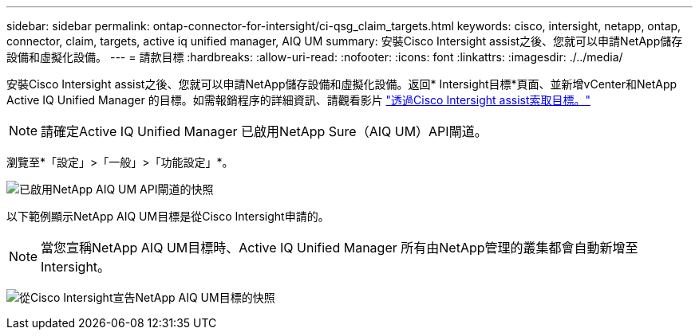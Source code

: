 ---
sidebar: sidebar 
permalink: ontap-connector-for-intersight/ci-qsg_claim_targets.html 
keywords: cisco, intersight, netapp, ontap, connector, claim, targets, active iq unified manager, AIQ UM 
summary: 安裝Cisco Intersight assist之後、您就可以申請NetApp儲存設備和虛擬化設備。 
---
= 請款目標
:hardbreaks:
:allow-uri-read: 
:nofooter: 
:icons: font
:linkattrs: 
:imagesdir: ./../media/


[role="lead"]
安裝Cisco Intersight assist之後、您就可以申請NetApp儲存設備和虛擬化設備。返回* Intersight目標*頁面、並新增vCenter和NetApp Active IQ Unified Manager 的目標。如需報銷程序的詳細資訊、請觀看影片 https://tv.netapp.com/detail/video/6228080442001["透過Cisco Intersight assist索取目標。"^]


NOTE: 請確定Active IQ Unified Manager 已啟用NetApp Sure（AIQ UM）API閘道。

瀏覽至*「設定」>「一般」>「功能設定」*。

image:ci-qsg_image7.png["已啟用NetApp AIQ UM API閘道的快照"]

以下範例顯示NetApp AIQ UM目標是從Cisco Intersight申請的。


NOTE: 當您宣稱NetApp AIQ UM目標時、Active IQ Unified Manager 所有由NetApp管理的叢集都會自動新增至Intersight。

image:ci-qsg_image8.png["從Cisco Intersight宣告NetApp AIQ UM目標的快照"]
